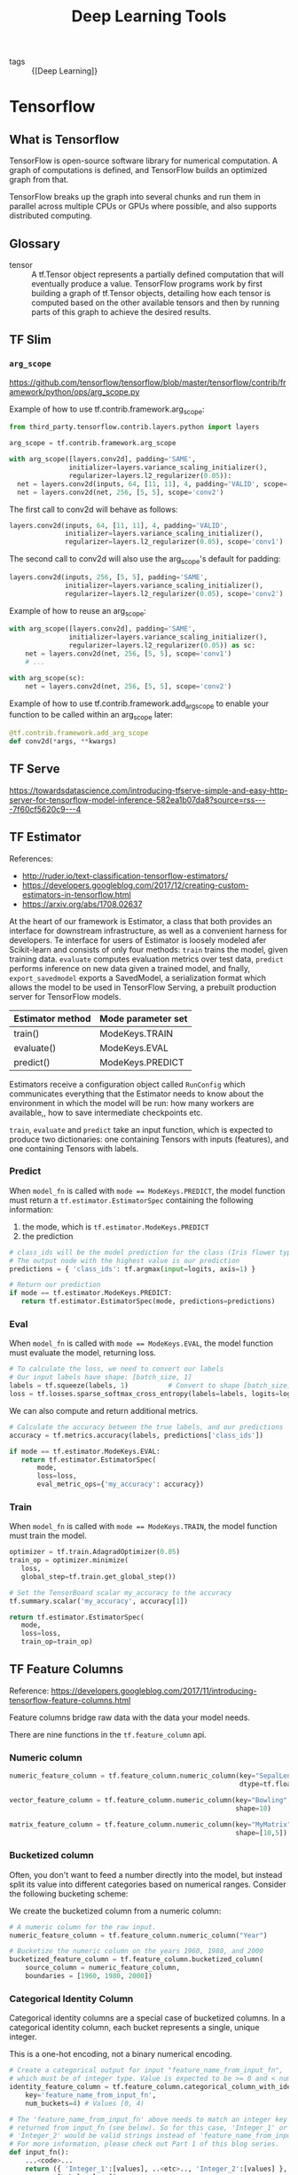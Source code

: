 :PROPERTIES:
:ID:       4637cce4-a608-4527-bed6-5d24cd4e49fe
:END:
#+title: Deep Learning Tools

- tags :: {[Deep Learning]}

* Tensorflow
** What is Tensorflow
TensorFlow is open-source software library for numerical computation.
A graph of computations is defined, and TensorFlow builds an optimized
graph from that.

TensorFlow breaks up the graph into several chunks and run them in
parallel across multiple CPUs or GPUs where possible, and also
supports distributed computing.

#+downloaded: https://3.bp.blogspot.com/-l2UT45WGdyw/Wbe7au1nfwI/AAAAAAAAD1I/GeQcQUUWezIiaFFRCiMILlX2EYdG49C0wCLcBGAs/s1600/image6.png @ 2018-09-15 14:26:09
[[file:images/tensorflow/image6_2018-09-15_14-26-09.png]]

** Glossary
- tensor :: A tf.Tensor object represents a partially defined
            computation that will eventually produce a value.
            TensorFlow programs work by first building a graph of
            tf.Tensor objects, detailing how each tensor is computed
            based on the other available tensors and then by running
            parts of this graph to achieve the desired results.
** TF Slim
*** ~arg_scope~
https://github.com/tensorflow/tensorflow/blob/master/tensorflow/contrib/framework/python/ops/arg_scope.py

Example of how to use tf.contrib.framework.arg_scope:

#+begin_src python
  from third_party.tensorflow.contrib.layers.python import layers

  arg_scope = tf.contrib.framework.arg_scope

  with arg_scope([layers.conv2d], padding='SAME',
                 initializer=layers.variance_scaling_initializer(),
                 regularizer=layers.l2_regularizer(0.05)):
    net = layers.conv2d(inputs, 64, [11, 11], 4, padding='VALID', scope='conv1')
    net = layers.conv2d(net, 256, [5, 5], scope='conv2')
#+end_src

The first call to conv2d will behave as follows:

#+begin_src python
  layers.conv2d(inputs, 64, [11, 11], 4, padding='VALID',
                initializer=layers.variance_scaling_initializer(),
                regularizer=layers.l2_regularizer(0.05), scope='conv1')
#+end_src
The second call to conv2d will also use the arg_scope's default for
padding:

#+begin_src python
  layers.conv2d(inputs, 256, [5, 5], padding='SAME',
                initializer=layers.variance_scaling_initializer(),
                regularizer=layers.l2_regularizer(0.05), scope='conv2')
#+end_src

  Example of how to reuse an arg_scope:

#+begin_src python
  with arg_scope([layers.conv2d], padding='SAME',
                 initializer=layers.variance_scaling_initializer(),
                 regularizer=layers.l2_regularizer(0.05)) as sc:
      net = layers.conv2d(net, 256, [5, 5], scope='conv1')
      # ...

  with arg_scope(sc):
      net = layers.conv2d(net, 256, [5, 5], scope='conv2')
#+end_src

  Example of how to use tf.contrib.framework.add_arg_scope to enable your
  function to be called within an arg_scope later:

#+begin_src python
  @tf.contrib.framework.add_arg_scope
  def conv2d(*args, **kwargs)
#+end_src
** TF Serve
https://towardsdatascience.com/introducing-tfserve-simple-and-easy-http-server-for-tensorflow-model-inference-582ea1b07da8?source=rss----7f60cf5620c9---4
** TF Estimator
#+downloaded: https://1.bp.blogspot.com/-njTtnjOq_cE/Wbe772URrgI/AAAAAAAAD1Y/h1mWj6MGSzYg_KDuVXWBYeNqA4z5WRSpACLcBGAs/s1600/image2.jpg @ 2018-09-15 14:42:49
[[file:images/tensorflow/image2_2018-09-15_14-42-49.jpg]]

References:
- http://ruder.io/text-classification-tensorflow-estimators/
- https://developers.googleblog.com/2017/12/creating-custom-estimators-in-tensorflow.html
- https://arxiv.org/abs/1708.02637

At the heart of our framework is Estimator, a class that both provides
an interface for downstream infrastructure, as well as a convenient
harness for developers. Te interface for users of Estimator is loosely
modeled afer Scikit-learn and consists of only four methods: ~train~
trains the model, given training data. ~evaluate~ computes evaluation
metrics over test data, ~predict~ performs inference on new data given a
trained model, and fnally, ~export_savedmodel~ exports a SavedModel, a
serialization format which allows the model to be used in TensorFlow
Serving, a prebuilt production server for TensorFlow models.

| Estimator method | Mode parameter set |
|------------------+--------------------|
| train()          | ModeKeys.TRAIN     |
| evaluate()       | ModeKeys.EVAL      |
| predict()        | ModeKeys.PREDICT   |

Estimators receive a configuration object called ~RunConfig~ which
communicates everything that the Estimator needs to know about the
environment in which the model will be run: how many workers are
available,, how to save intermediate checkpoints etc.

#+downloaded: /tmp/screenshot.png @ 2018-09-16 22:17:13
[[file:images/tensorflow/screenshot_2018-09-16_22-17-13.png]]

~train~, ~evaluate~ and ~predict~ take an input function, which is expected
to produce two dictionaries: one containing Tensors with inputs
(features), and one containing Tensors with labels.

*** Predict
 When ~model_fn~ is called with ~mode == ModeKeys.PREDICT~, the model
function must return a ~tf.estimator.EstimatorSpec~ containing the
following information:

1. the mode, which is ~tf.estimator.ModeKeys.PREDICT~
2.  the prediction

#+begin_src python
  # class_ids will be the model prediction for the class (Iris flower type)
  # The output node with the highest value is our prediction
  predictions = { 'class_ids': tf.argmax(input=logits, axis=1) }

  # Return our prediction
  if mode == tf.estimator.ModeKeys.PREDICT:
     return tf.estimator.EstimatorSpec(mode, predictions=predictions)
#+end_src

*** Eval
When ~model_fn~ is called with ~mode == ModeKeys.EVAL~, the model function must evaluate the model, returning loss.

#+begin_src python
  # To calculate the loss, we need to convert our labels
  # Our input labels have shape: [batch_size, 1]
  labels = tf.squeeze(labels, 1)          # Convert to shape [batch_size]
  loss = tf.losses.sparse_softmax_cross_entropy(labels=labels, logits=logits)
#+end_src

We can also compute and return additional metrics.
#+begin_src python
  # Calculate the accuracy between the true labels, and our predictions
  accuracy = tf.metrics.accuracy(labels, predictions['class_ids'])
#+end_src

#+begin_src python
  if mode == tf.estimator.ModeKeys.EVAL:
     return tf.estimator.EstimatorSpec(
         mode,
         loss=loss,
         eval_metric_ops={'my_accuracy': accuracy})
#+end_src

*** Train
When ~model_fn~ is called with ~mode == ModeKeys.TRAIN~, the model
function must train the model.

#+begin_src python
  optimizer = tf.train.AdagradOptimizer(0.05)
  train_op = optimizer.minimize(
     loss,
     global_step=tf.train.get_global_step())

  # Set the TensorBoard scalar my_accuracy to the accuracy
  tf.summary.scalar('my_accuracy', accuracy[1])

  return tf.estimator.EstimatorSpec(
     mode,
     loss=loss,
     train_op=train_op)
#+end_src
** TF Feature Columns
Reference:
https://developers.googleblog.com/2017/11/introducing-tensorflow-feature-columns.html

#+downloaded: https://3.bp.blogspot.com/-3Wf_6BEn7GE/Wg4GiQ9TXDI/AAAAAAAAEGo/yoLiIyJW1c4Vh-VfP4vVjuaD92rcnVphACLcBGAs/s1600/2.jpg @ 2018-09-15 15:03:18
[[file:images/tensorflow/2_2018-09-15_15-03-18.jpg]]

Feature columns bridge raw data with the data your model needs.

There are nine functions in the ~tf.feature_column~ api.
*** Numeric column

#+begin_src python
  numeric_feature_column = tf.feature_column.numeric_column(key="SepalLength",
                                                            dtype=tf.float64)

  vector_feature_column = tf.feature_column.numeric_column(key="Bowling",
                                                           shape=10)

  matrix_feature_column = tf.feature_column.numeric_column(key="MyMatrix",
                                                           shape=[10,5])
#+end_src

*** Bucketized column

Often, you don't want to feed a number directly into the model, but
instead split its value into different categories based on numerical
ranges. Consider the following bucketing scheme:


#+downloaded: https://2.bp.blogspot.com/-qrTI2ZUBr7w/Wg4G9lWHk5I/AAAAAAAAEG0/v17Zqcix1Wou5ZRpTGxAQ8jMSBjCKmCAACLcBGAs/s1600/4.jpg @ 2018-09-15 15:09:59
[[file:images/tensorflow/4_2018-09-15_15-09-59.jpg]]

We create the bucketized column from a numeric column:

#+begin_src python
  # A numeric column for the raw input.
  numeric_feature_column = tf.feature_column.numeric_column("Year")

  # Bucketize the numeric column on the years 1960, 1980, and 2000
  bucketized_feature_column = tf.feature_column.bucketized_column(
      source_column = numeric_feature_column,
      boundaries = [1960, 1980, 2000])
#+end_src

*** Categorical Identity Column

Categorical identity columns are a special case of bucketized columns.
In a categorical identity column, each bucket represents a single,
unique integer.

#+downloaded: https://4.bp.blogspot.com/-cG-gEXRkohM/Wg4HGyFNWxI/AAAAAAAAEG4/qPzVWnap6PkxDDyZUWuYP_WYoRca3z7yQCLcBGAs/s1600/5.jpg @ 2018-09-15 15:20:10
[[file:images/tensorflow/5_2018-09-15_15-20-10.jpg]]

This is a one-hot encoding, not a binary numerical encoding.

#+begin_src python
  # Create a categorical output for input "feature_name_from_input_fn",
  # which must be of integer type. Value is expected to be >= 0 and < num_buckets
  identity_feature_column = tf.feature_column.categorical_column_with_identity(
      key='feature_name_from_input_fn',
      num_buckets=4) # Values [0, 4)

  # The 'feature_name_from_input_fn' above needs to match an integer key that is
  # returned from input_fn (see below). So for this case, 'Integer_1' or
  # 'Integer_2' would be valid strings instead of 'feature_name_from_input_fn'.
  # For more information, please check out Part 1 of this blog series.
  def input_fn():
      ...<code>...
      return ({ 'Integer_1':[values], ..<etc>.., 'Integer_2':[values] },
              [Label_values])
#+end_src

*** Categorical vocabulary column


#+downloaded: https://1.bp.blogspot.com/-tATYn91S0Mw/Wg4HVJgTy6I/AAAAAAAAEG8/I0GiWJH0aBYSwfuyBFGwRiS0SHVVGrNngCLcBGAs/s1600/6.jpg @ 2018-09-15 15:20:30
[[file:images/tensorflow/6_2018-09-15_15-20-30.jpg]]

We cannot input strings directly to a model. Instead, we must first
map strings to numeric or categorical values. Categorical vocabulary
columns provide a good way to represent strings as a one-hot vector.

#+begin_src python
  # Given input "feature_name_from_input_fn" which is a string,
  # create a categorical feature to our model by mapping the input to one of
  # the elements in the vocabulary list.
  vocabulary_feature_column =
      tf.feature_column.categorical_column_with_vocabulary_list(
          key="feature_name_from_input_fn",
          vocabulary_list=["kitchenware", "electronics", "sports"])

  # Given input "feature_name_from_input_fn" which is a string,
  # create a categorical feature to our model by mapping the input to one of
  # the elements in the vocabulary list.
  vocabulary_feature_column =
      tf.feature_column.categorical_column_with_vocabulary_list(
          key="feature_name_from_input_fn",
          vocabulary_list=["kitchenware", "electronics", "sports"])
#+end_src

In many cases, the number of categories is large, and we can limit it
via hashing:


#+downloaded: https://3.bp.blogspot.com/--IhLgHs0JYE/Wg4INL8zoYI/AAAAAAAAEHI/Q_wl_7jrTYMgoxH__m1GAG5ilYAU_M4TgCLcBGAs/s1600/7.jpg @ 2018-09-15 15:20:51
[[file:images/tensorflow/7_2018-09-15_15-20-51.jpg]]

#+begin_src python
  # Create categorical output for input "feature_name_from_input_fn".
  # Category becomes: hash_value("feature_name_from_input_fn") % hash_bucket_size
  hashed_feature_column =
      tf.feature_column.categorical_column_with_hash_bucket(
          key = "feature_name_from_input_fn",
          hash_buckets_size = 100) # The number of categories
#+end_src

*** Feature Crosses
Combining features allows the model to learn separate weights
specifically for whatever that feature combination means.

#+begin_src python
  # In our input_fn, we convert input longitude and latitude to integer values
  # in the range [0, 100)
  def input_fn():
      # Using Datasets, read the input values for longitude and latitude
      latitude = ...   # A tf.float32 value
      longitude = ...  # A tf.float32 value

      # In our example we just return our lat_int, long_int features.
      # The dictionary of a complete program would probably have more keys.
      return { "latitude": latitude, "longitude": longitude, ...}, labels

  # As can be see from the map, we want to split the latitude range
  # [33.641336, 33.887157] into 100 buckets. To do this we use np.linspace
  # to get a list of 99 numbers between min and max of this range.
  # Using this list we can bucketize latitude into 100 buckets.
  latitude_buckets = list(np.linspace(33.641336, 33.887157, 99))
  latitude_fc = tf.feature_column.bucketized_column(
      tf.feature_column.numeric_column('latitude'),
      latitude_buckets)

  # Do the same bucketization for longitude as done for latitude.
  longitude_buckets = list(np.linspace(-84.558798, -84.287259, 99))
  longitude_fc = tf.feature_column.bucketized_column(
      tf.feature_column.numeric_column('longitude'), longitude_buckets)

  # Create a feature cross of fc_longitude x fc_latitude.
  fc_san_francisco_boxed = tf.feature_column.crossed_column(
      keys=[latitude_fc, longitude_fc],
      hash_bucket_size=1000) # No precise rule, maybe 1000 buckets will be good?
#+end_src

*** Indicator and Embedding columns
Indicator columns treat each category as an element in a one-hot
vector, where the matching category has value 1 and the rest have 0s.


#+downloaded: https://4.bp.blogspot.com/-w6qEZq65F1o/Wg4J6-F6O3I/AAAAAAAAEHY/hU8xIK8P854Ehed8HUMCKe5m0nI7UiNSACLcBGAs/s1600/6.jpg @ 2018-09-15 15:21:01
[[file:images/tensorflow/6_2018-09-15_15-21-01.jpg]]

#+begin_src python
  indicator_column = tf.feature_column.indicator_column(categorical_column)
#+end_src

An embedding column represents data as a lower-dimensional, ordinary
vector in which each cell can contain any number.


#+downloaded: https://2.bp.blogspot.com/-q7GLL9Z95uY/Wg4KIyRryYI/AAAAAAAAEHc/BckVSXOmT1M0qs79D60t2XMv1RFNSd89gCLcBGAs/s1600/image9.jpg @ 2018-09-15 15:22:02
[[file:images/tensorflow/image9_2018-09-15_15-22-02.jpg]]

As a guideline, the embedding vector dimension should be the 4th root
of the number of categories.

#+begin_src python
  categorical_column = ... # Create any categorical column

  # Represent the categorical column as an embedding column.
  # This means creating a one-hot vector with one element for each category.
  embedding_column = tf.feature_column.embedding_column(
      categorical_column=categorical_column,
      dimension=dimension_of_embedding_vector)
#+end_src
** Hooks
Hooks are useful for custom processing that has to happen alongside
the main loop. For example, we can use hooks for recordkeeping,
debugging, monitoring or reporting. Hooks are activated by passing
them to the ~train~ call. Estimators use hooks internally to implement
checkpointing, summaries and more.

#+begin_src python
  class TimeBasedStopHook(tf.train.SessionRunHook):
      def begin(self):
          self.started_at = time.time()

      def after_run(self, run_context, run_values):
          if time.time() - self.started_at >= TRAIN_TIME:
              run_context.request_stop()
#+end_src
** Experiment
The core of the distributed execution support is provided with the
~Experiment~ class.


#+downloaded: /tmp/screenshot.png @ 2018-09-16 22:26:07
[[file:images/tensorflow/screenshot_2018-09-16_22-26-07.png]]

In each TensorFlow cluster, there are several parameter servers, and
several worker tasks. Most workers are handling the training process,
which basically calls the Estimator ~train~ method with the training
~input_fn~.

The primary mode of replica training in Estimators is between-graph
replication and asynchronous training.
** Partial Run
:REFERENCES:
https://www.tensorflow.org/api_docs/python/tf/Session#partial_run
:END:

Came across this when working with Reinforcement Learning
(Knowledge-base Completion). The problem required the network to take
evaluate and obtain an action.

#+begin_src python
  a = array_ops.placeholder(dtypes.float32, shape=[])
  b = array_ops.placeholder(dtypes.float32, shape=[])
  c = array_ops.placeholder(dtypes.float32, shape=[])
  r1 = math_ops.add(a, b)
  r2 = math_ops.multiply(r1, c)

  h = sess.partial_run_setup([r1, r2], [a, b, c])
  res = sess.partial_run(h, r1, feed_dict={a: 1, b: 2})
  res = sess.partial_run(h, r2, feed_dict={c: res})

#+end_src

Partial run continues the execution of a session with more feeds and
fetches.

To use partial execution, a user first calls =partial_run_setup()= and then a sequence of =partial_run()=. =partial_run_setup= specifies the list of feeds and fetches that will be used in the subsequent =partial_run= calls.

The optional =feed_dict= argument allows the caller to override the value of tensors in the graph.
** Debugging Memory Leaks
:REFERENCE:
https://dantkz.github.io/How-To-Debug-A-Memory-Leak-In-TensorFlow/
:END:
*** Finalize the session graph

Finalizing the graph ensures that no new nodes are being added to the
graph on each session run, by marking the graph as read-only. Anything
that tries to modify the graph will raise an Exception.

*** Use [[https://goog-perftools.sourceforge.net/][tcmalloc]]

tcmalloc suffers less from fragmentation when allocating and
deallocating large objects (such as tensors). Some memory-intensive
Tensorflow programs have been known to leak heap address space (while
freeing individual objects they use) with the default malloc.

tcmalloc also has a heap profiler, which can be analyzed with the
google-pprof tool.
** TODO What happens when a session is created?
Context: created a dataflow job that created one session each run,
which was really slow: 200 workers 1 prediction/s.

Figure out what a tf.Session contains, and how they are initialized
with/without graphs.
** Optimizing the Input Pipeline
:REFERENCE:
https://www.tensorflow.org/performance/datasets_performance
:END:

1. Use ~prefetch~ to overlap the work of a producer and consumer
2. Cache the dataset into memory if it can fit
** Transitioning to TF 2.0
If you are working on custom architectures, we suggest using tf.keras
to build your models instead of Estimator. cite:tensorflow_stand_keras

* Keras
Keras is a high-level neural networks API, compatible with multiple
backends. cite:home_keras_docum As of Tensorflow 2.0, Keras will be
the primary API for building neural networks.

The ~Sequential~ model is a simple model consisting of a linear stack of
layers.

#+begin_src python
  from keras.models import Sequential
  from keras.layers import Dense

  model = Sequential()
  model.add(Dense(units=64, activation='relu', input_dim=100))
  model.add(Dense(units=10, activation='softmax'))

  model.compile(loss='categorical_crossentropy',
                optimizer='sgd',
                metrics=['accuracy'])


  # x_train and y_train are Numpy arrays --just like in the Scikit-Learn API.
  model.fit(x_train, y_train, epochs=5, batch_size=32)

  # Evaluate performance:
  loss_and_metrics = model.evaluate(x_test, y_test, batch_size=128)

  # Generate predictions on new data:
  classes = model.predict(x_test, batch_size=128)
#+end_src

***
bibliography:biblio.bib
